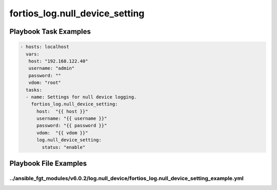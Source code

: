 ===============================
fortios_log.null_device_setting
===============================


Playbook Task Examples
----------------------

.. code-block:: yaml

    - hosts: localhost
      vars:
       host: "192.168.122.40"
       username: "admin"
       password: ""
       vdom: "root"
      tasks:
      - name: Settings for null device logging.
        fortios_log.null_device_setting:
          host:  "{{ host }}"
          username: "{{ username }}"
          password: "{{ password }}"
          vdom:  "{{ vdom }}"
          log.null_device_setting:
            status: "enable"



Playbook File Examples
----------------------


../ansible_fgt_modules/v6.0.2/log.null_device/fortios_log.null_device_setting_example.yml
+++++++++++++++++++++++++++++++++++++++++++++++++++++++++++++++++++++++++++++++++++++++++

.. code-block:: yaml
            - hosts: localhost
      vars:
       host: "192.168.122.40"
       username: "admin"
       password: ""
       vdom: "root"
      tasks:
      - name: Settings for null device logging.
        fortios_log.null_device_setting:
          host:  "{{ host }}"
          username: "{{ username }}"
          password: "{{ password }}"
          vdom:  "{{ vdom }}"
          log.null_device_setting:
            status: "enable"




